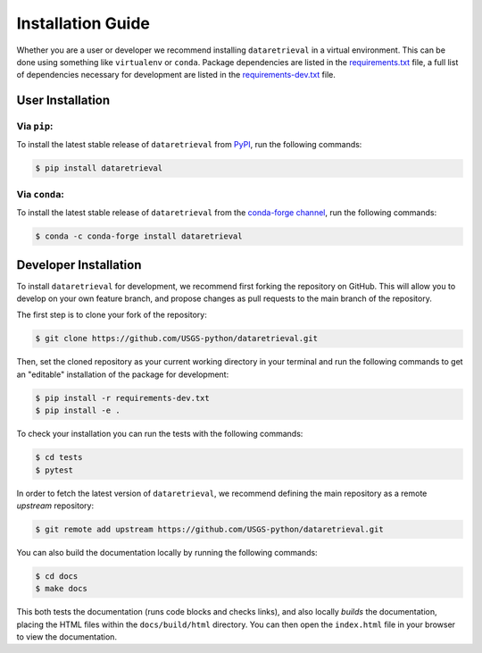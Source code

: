 Installation Guide
==================

Whether you are a user or developer we recommend installing ``dataretrieval``
in a virtual environment. This can be done using something like ``virtualenv``
or ``conda``. Package dependencies are listed in the `requirements.txt`_ file,
a full list of dependencies necessary for development are listed in the
`requirements-dev.txt`_ file.

.. _requirements.txt: https://github.com/USGS-python/dataretrieval/blob/master/requirements.txt

.. _requirements-dev.txt: https://github.com/USGS-python/dataretrieval/blob/master/requirements-dev.txt


User Installation
-----------------

Via ``pip``:
^^^^^^^^^^^^
To install the latest stable release of ``dataretrieval`` from `PyPI`_, run the
following commands:

.. code-block:: bash

    $ pip install dataretrieval

.. _PyPI: https://pypi.org/project/dataretrieval


Via ``conda``:
^^^^^^^^^^^^^^
To install the latest stable release of ``dataretrieval`` from the
`conda-forge channel`_, run the following commands:

.. code-block:: bash

    $ conda -c conda-forge install dataretrieval

.. _conda-forge channel: https://anaconda.org/conda-forge/dataretrieval


Developer Installation
----------------------

To install ``dataretrieval`` for development, we recommend first forking
the repository on GitHub. This will allow you to develop on your own
feature branch, and propose changes as pull requests to the main branch of
the repository.

The first step is to clone your fork of the repository:

.. code-block:: bash

    $ git clone https://github.com/USGS-python/dataretrieval.git

Then, set the cloned repository as your current working directory in your
terminal and run the following commands to get an "editable" installation of
the package for development:

.. code-block:: bash

    $ pip install -r requirements-dev.txt
    $ pip install -e .

To check your installation you can run the tests with the following commands:

.. code-block:: bash

    $ cd tests
    $ pytest

In order to fetch the latest version of ``dataretrieval``, we recommend
defining the main repository as a remote `upstream` repository:

.. code-block:: bash

    $ git remote add upstream https://github.com/USGS-python/dataretrieval.git

You can also build the documentation locally by running the following commands:

.. code-block:: bash

    $ cd docs
    $ make docs

This both tests the documentation (runs code blocks and checks links), and also
locally *builds* the documentation, placing the HTML files within the
``docs/build/html`` directory. You can then open the ``index.html`` file in
your browser to view the documentation.